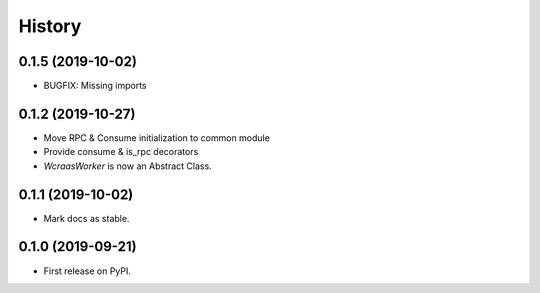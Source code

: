 =======
History
=======

0.1.5 (2019-10-02)
------------------

* BUGFIX: Missing imports


0.1.2 (2019-10-27)
------------------

* Move RPC & Consume initialization to common module
* Provide consume & is_rpc decorators
* `WcraasWorker` is now an Abstract Class.


0.1.1 (2019-10-02)
------------------

* Mark docs as stable.


0.1.0 (2019-09-21)
------------------

* First release on PyPI.
